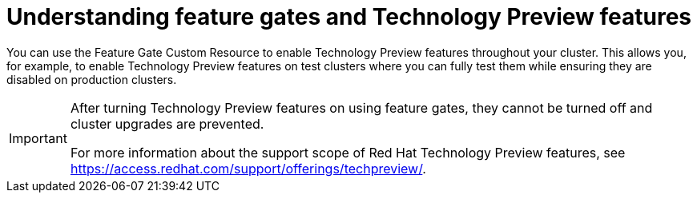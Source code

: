 // Module included in the following assemblies:
//
// * nodes/nodes-cluster-enabling-features.adoc

[id="nodes-cluster-features-about_{context}"]
= Understanding feature gates and Technology Preview features

You can use the Feature Gate Custom Resource to enable Technology Preview
features throughout your cluster. This allows you, for example, to enable
Technology Preview features on test clusters where you can fully test them while
ensuring they are disabled on production clusters.

[IMPORTANT]
====
After turning Technology Preview features on using feature gates, they cannot be
turned off and cluster upgrades are prevented.

ifndef::openshift-origin[]
For more information about the support scope of Red Hat Technology Preview features,
see link:https://access.redhat.com/support/offerings/techpreview/[].
endif::[]
====


////
If you disable a feature that appears in the web console, you might see that feature, but
no objects are listed. For example, if you disable builds, you can see the *Builds* tab in the web console, but there are no builds present.

If you attempt to use commands associated with a disabled feature, such as `oc start-build`, {product-title}
displays an error.

[NOTE]
====
If you disable a feature that any application in the cluster relies on, the application might not
function properly, depending upon the feature disabled and how the application uses that feature.
====
////
